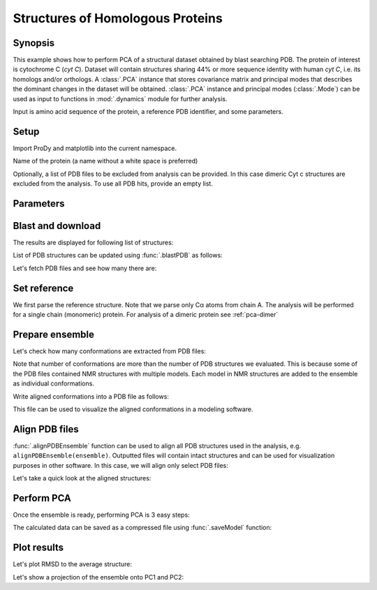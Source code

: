 .. _pca-blast:

Structures of Homologous Proteins
===============================================================================

Synopsis
-------------------------------------------------------------------------------

This example shows how to perform PCA of a structural dataset obtained by blast
searching PDB. The protein of interest is cytochrome C (*cyt C*).  Dataset will
contain structures sharing 44% or more sequence identity with human *cyt C*,
i.e. its homologs and/or orthologs.  A :class:`.PCA` instance that stores
covariance matrix and principal modes that describes the dominant changes in
the dataset will be obtained. :class:`.PCA` instance and principal modes
(:class:`.Mode`) can be used as input to functions in :mod:`.dynamics` module
for further analysis.

Input is amino acid sequence of the protein, a reference PDB identifier,
and some parameters.


Setup
-------------------------------------------------------------------------------

Import ProDy and matplotlib into the current namespace.


.. ipython:: python

   from prody import *
   from pylab import *
   ion()



Name of the protein (a name without a white space is preferred)

.. ipython:: python

   name = 'cyt_c'
   sequence = '''GDVEKGKKIFVQKCAQCHTVEKGGKHKTGPNLHGLFGRKTGQAPGFTYTDANKNKGITWKEE
   TLMEYLENPKKYIPGTKMIFAGIKKKTEREDLIAYLKKATNE'''
   ref_pdb = '1hrc'

Optionally, a list of PDB files to be excluded from analysis can be provided.
In this case dimeric Cyt c structures are excluded from the analysis. To use
all PDB hits, provide an empty list.

.. ipython:: python

   exclude = ['3nbt', '3nbs']

Parameters
-------------------------------------------------------------------------------



.. ipython:: python

   # Minimum sequence identity of hits
   seqid = 44
   # Reference chain identifier
   ref_chid = 'A'

.. ipython:: python

   # Selection string ("all" can be used if all of the chain is to be analyzed)
   selstr = 'resnum 1 to 103'

Blast and download
-------------------------------------------------------------------------------

The results are displayed for following list of structures:



List of PDB structures can be updated using :func:`.blastPDB`
as follows:

.. ipython:: python

   blast_record = blastPDB(sequence)
   pdb_hits = []
   for key, item in blast_record.getHits(seqid).iteritems():
       pdb_hits.append((key, item['chain_id']))

Let's fetch PDB files and see how many there are:

.. ipython:: python

   pdb_files = fetchPDB(*[pdb for pdb, ch in pdb_hits], compressed=False)
   len(pdb_files)


Set reference
-------------------------------------------------------------------------------

We first parse the reference structure. Note that we parse only Cα atoms from
chain A. The analysis will be performed for a single chain (monomeric) protein.
For analysis of a dimeric protein see :ref:`pca-dimer`

.. ipython:: python

   reference_structure = parsePDB(ref_pdb, subset='ca', chain=ref_chid)
   # Get the reference chain from this structure
   reference_hierview = reference_structure.getHierView()
   reference_chain = reference_hierview[ref_chid]

Prepare ensemble
-------------------------------------------------------------------------------

.. ipython:: python

   # Start a log file
   startLogfile('pca_blast')
   # Instantiate a PDB ensemble
   ensemble = PDBEnsemble(name)
   # Set ensemble atoms
   ensemble.setAtoms(reference_chain)
   # Set reference coordinates
   ensemble.setCoords(reference_chain.getCoords())

.. ipython:: python

   for (pdb_id, chain_id), pdb_file in zip(pdb_hits, pdb_files):
       if pdb_id in exclude:
           continue
       structure = parsePDB(pdb_file, subset='calpha', chain=chain_id)
       if structure is None:
           plog('Failed to parse ' + pdb_file)
           continue
       mappings = mapOntoChain(structure, reference_chain, seqid=seqid)
       if len(mappings) == 0:
           plog('Failed to map', pdb_id)
           continue
       atommap = mappings[0][0]
       ensemble.addCoordset(atommap, weights=atommap.getFlags('mapped'))
   ensemble.iterpose()
   saveEnsemble(ensemble)


Let's check how many conformations are extracted from PDB files:

.. ipython:: python

   len(ensemble)

Note that number of conformations are more than the number of PDB structures
we evaluated. This is because some of the PDB files contained NMR structures
with multiple models. Each model in NMR structures are added to the ensemble
as individual conformations.

Write aligned conformations into a PDB file as follows:

.. ipython:: python

   writePDB(name+'.pdb', ensemble)


This file can be used to visualize the aligned conformations in a modeling
software.



Align PDB files
-------------------------------------------------------------------------------

:func:`.alignPDBEnsemble` function can be used to align all PDB structures used
in the analysis, e.g. ``alignPDBEnsemble(ensemble)``.  Outputted files will
contain intact structures and can be used for visualization purposes in other
software.  In this case, we will align only select PDB files:

.. ipython:: python

   conf1_alinged = alignPDBEnsemble(ensemble[0])
   conf2_alinged = alignPDBEnsemble(ensemble[1])


Let's take a quick look at the aligned structures:

.. ipython:: python


   showProtein(parsePDB(conf1_alinged), parsePDB(conf2_alinged));
   @savefig ensemble_analysis_blast_aligned.png width=4in
   legend();


Perform PCA
-------------------------------------------------------------------------------

Once the ensemble is ready, performing PCA is 3 easy steps:

.. ipython:: python

   # Instantiate a PCA
   pca = PCA(name)
   # Build covariance matrix
   pca.buildCovariance(ensemble)
   # Calculate modes
   pca.calcModes()

The calculated data can be saved as a compressed file using :func:`.saveModel`
function:

.. ipython:: python

   saveModel(pca)


Plot results
-------------------------------------------------------------------------------


Let's plot RMSD to the average structure:


.. ipython:: python

   rmsd = calcRMSD(ensemble)
   plot(rmsd);
   xlabel('Conformation index');
   @savefig ensemble_analysis_blast_rmsd.png width=4in
   ylabel('RMSD (A)');


Let's show a projection of the ensemble onto PC1 and PC2:

.. ipython:: python

   @savefig ensemble_analysis_blast_projection.png width=4in
   showProjection(ensemble, pca[:2]):
